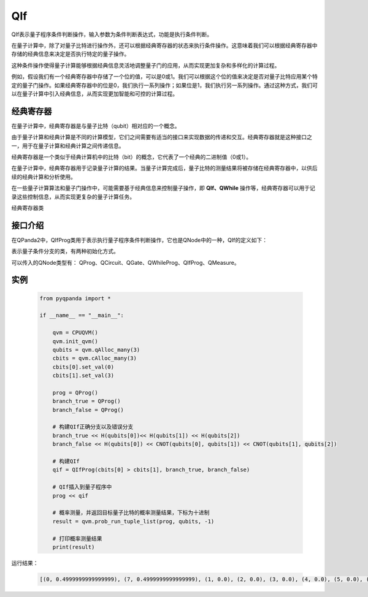 QIf
==========

QIf表示量子程序条件判断操作，输入参数为条件判断表达式，功能是执行条件判断。

在量子计算中，除了对量子比特进行操作外，还可以根据经典寄存器的状态来执行条件操作。这意味着我们可以根据经典寄存器中存储的经典信息来决定是否执行特定的量子操作。

这种条件操作使得量子计算能够根据经典信息灵活地调整量子门的应用，从而实现更加复杂和多样化的计算过程。

例如，假设我们有一个经典寄存器中存储了一个位的值，可以是0或1。我们可以根据这个位的值来决定是否对量子比特应用某个特定的量子门操作。如果经典寄存器中的位是0，我们执行一系列操作；如果位是1，我们执行另一系列操作。通过这种方式，我们可以在量子计算中引入经典信息，从而实现更加智能和可控的计算过程。

.. _ClassicalCondition介绍:

经典寄存器
>>>>>>>>>>>>>>

在量子计算中，经典寄存器是与量子比特（qubit）相对应的一个概念。

由于量子计算和经典计算是不同的计算模型，它们之间需要有适当的接口来实现数据的传递和交互。经典寄存器就是这种接口之一，用于在量子计算和经典计算之间传递信息。

经典寄存器是一个类似于经典计算机中的比特（bit）的概念，它代表了一个经典的二进制值（0或1）。

在量子计算中，经典寄存器用于记录量子计算的结果。当量子计算完成后，量子比特的测量结果将被存储在经典寄存器中，以供后续的经典计算和分析使用。

在一些量子计算算法和量子门操作中，可能需要基于经典信息来控制量子操作，即 **QIf、QWhile** 操作等，经典寄存器可以用于记录这些控制信息，从而实现更复杂的量子计算任务。

.. class:: ClassicalCondition

    经典寄存器类

    .. method:: __init__(*args, **kwargs)

        初始化 ClassicalCondition 类实例。

    .. method:: get_val() -> int

        获取经典条件的值。

        :return: 经典条件的值。
        :rtype: int

    .. method:: set_val(value: int) -> None

        设置经典条件的值。

        :param value: 要设置的经典条件的值。
        :type value: int
        :return: 无返回值。

    .. method:: __add__(other: Union[ClassicalCondition, int]) -> ClassicalCondition

        重载操作符 `+`，用于经典条件的加法运算。

        :param other: 要进行加法运算的另一个经典条件或整数。
        :type other: Union[ClassicalCondition, int]
        :return: 计算结果作为新的经典条件。
        :rtype: ClassicalCondition

    .. method:: __eq__(other: Union[ClassicalCondition, int]) -> ClassicalCondition

        重载操作符 `==`，用于经典条件的等于比较。

        :param other: 要进行等于比较的另一个经典条件或整数。
        :type other: Union[ClassicalCondition, int]
        :return: 计算结果作为新的经典条件。
        :rtype: ClassicalCondition

    .. method:: __ge__(other: Union[ClassicalCondition, int]) -> ClassicalCondition

        重载操作符 `>=`，用于经典条件的大于等于比较。

        :param other: 要进行大于等于比较的另一个经典条件或整数。
        :type other: Union[ClassicalCondition, int]
        :return: 计算结果作为新的经典条件。
        :rtype: ClassicalCondition

    .. method:: __gt__(other: Union[ClassicalCondition, int]) -> ClassicalCondition

        重载操作符 `>`，用于经典条件的大于比较。

        :param other: 要进行大于比较的另一个经典条件或整数。
        :type other: Union[ClassicalCondition, int]
        :return: 计算结果作为新的经典条件。
        :rtype: ClassicalCondition

    .. method:: __le__(other: Union[ClassicalCondition, int]) -> ClassicalCondition

        重载操作符 `<=`，用于经典条件的小于等于比较。

        :param other: 要进行小于等于比较的另一个经典条件或整数。
        :type other: Union[ClassicalCondition, int]
        :return: 计算结果作为新的经典条件。
        :rtype: ClassicalCondition

    .. method:: __lt__(other: Union[ClassicalCondition, int]) -> ClassicalCondition

        重载操作符 `<`，用于经典条件的小于比较。

        :param other: 要进行小于比较的另一个经典条件或整数。
        :type other: Union[ClassicalCondition, int]
        :return: 计算结果作为新的经典条件。
        :rtype: ClassicalCondition

    .. method:: __mul__(other: Union[ClassicalCondition, int]) -> ClassicalCondition

        重载操作符 `*`，用于经典条件的乘法运算。

        :param other: 要进行乘法运算的另一个经典条件或整数。
        :type other: Union[ClassicalCondition, int]
        :return: 计算结果作为新的经典条件。
        :rtype: ClassicalCondition

    .. method:: __radd__(other: int) -> ClassicalCondition

        重载操作符 `+`，用于右侧加法运算。

        :param other: 要进行加法运算的整数。
        :type other: int
        :return: 计算结果作为新的经典条件。
        :rtype: ClassicalCondition

    .. method:: __rmul__(other: int) -> ClassicalCondition

        重载操作符 `*`，用于右侧乘法运算。

        :param other: 要进行乘法运算的整数。
        :type other: int
        :return: 计算结果作为新的经典条件。
        :rtype: ClassicalCondition

    .. method:: __rsub__(other: int) -> ClassicalCondition

        重载操作符 `-`，用于右侧减法运算。

        :param other: 要进行减法运算的整数。
        :type other: int
        :return: 计算结果作为新的经典条件。
        :rtype: ClassicalCondition

    .. method:: __rtruediv__(other: int) -> ClassicalCondition

        重载操作符 `/`，用于右侧除法运算。

        :param other: 要进行除法运算的整数。
        :type other: int
        :return: 计算结果作为新的经典条件。
        :rtype: ClassicalCondition

    .. method:: __sub__(other: Union[ClassicalCondition, int]) -> ClassicalCondition

        重载操作符 `-`，用于经典条件的减法运算。

        :param other: 要进行减法运算的另一个经典条件或整数。
        :type other: Union[ClassicalCondition, int]
        :return: 计算结果作为新的经典条件。
        :rtype: ClassicalCondition

    .. method:: __truediv__(other: Union[ClassicalCondition, int]) -> ClassicalCondition

        重载操作符 `/`，用于经典条件的除法运算。

        :param other: 要进行除法运算的另一个经典条件或整数。
        :type other: Union[ClassicalCondition, int]
        :return: 计算结果作为新的经典条件

.. _api_introduction:

接口介绍
>>>>>>>>>>>

在QPanda2中，QIfProg类用于表示执行量子程序条件判断操作，它也是QNode中的一种，QIf的定义如下：

.. class:: QIfProg

    表示量子条件分支的类，有两种初始化方式。

    .. method:: __init__(self, arg0: NodeIter) -> None

        创建一个量子条件分支节点。

        :param arg0: 分支节点的迭代器。
        :type arg0: NodeIter
        :return: 无返回值
        :rtype: None

        创建一个具有指定迭代器的量子条件分支节点。

    .. method:: __init__(self, classical_cond: ClassicalCondition, true_branch_qprog: QProg) -> None

        创建一个量子条件分支节点，具有一个正确分支的情况。

        :param classical_cond: 用于判断是否执行正确分支的经典条件。
        :type classical_cond: ClassicalCondition
        :param true_branch_qprog: 正确分支的量子线路。
        :type true_branch_qprog: QProg
        :return: 无返回值
        :rtype: None

        创建一个具有给定经典条件和正确分支量子线路的量子条件分支节点。

    .. method:: __init__(self, classical_cond: ClassicalCondition, true_branch_qprog: QProg, false_branch_qprog: QProg) -> None

        创建一个量子条件分支节点，具有正确分支和错误分支的情况。

        :param classical_cond: 用于判断是否执行正确分支的经典条件。
        :type classical_cond: ClassicalCondition
        :param true_branch_qprog: 正确分支的量子线路。
        :type true_branch_qprog: QProg
        :param false_branch_qprog: 错误分支的量子线路。
        :type false_branch_qprog: QProg
        :return: 无返回值
        :rtype: None

        创建一个具有给定经典条件、正确分支量子线路和错误分支量子线路的量子QIf节点。

    .. method:: get_classical_condition(self) -> ClassicalCondition

        获取该量子条件分支节点的经典条件。

        :return: 经典条件
        :rtype: ClassicalCondition

    .. method:: get_false_branch(self) -> QProg

        获取该量子条件分支节点的错误分支量子线路。

        :return: 错误分支量子线路
        :rtype: QProg

    .. method:: get_true_branch(self) -> QProg

        获取该量子条件分支节点的正确分支量子线路。

        :return: 正确分支量子线路
        :rtype: QProg

可以传入的QNode类型有： QProg、QCircuit、QGate、QWhileProg、QIfProg、QMeasure。

实例
>>>>>>>>>

    .. code-block:: python

        from pyqpanda import *

        if __name__ == "__main__":

            qvm = CPUQVM()
            qvm.init_qvm()
            qubits = qvm.qAlloc_many(3)
            cbits = qvm.cAlloc_many(3)
            cbits[0].set_val(0)
            cbits[1].set_val(3)

            prog = QProg()
            branch_true = QProg()
            branch_false = QProg()

            # 构建QIf正确分支以及错误分支
            branch_true << H(qubits[0])<< H(qubits[1]) << H(qubits[2])
            branch_false << H(qubits[0]) << CNOT(qubits[0], qubits[1]) << CNOT(qubits[1], qubits[2])

            # 构建QIf
            qif = QIfProg(cbits[0] > cbits[1], branch_true, branch_false)
            
            # QIf插入到量子程序中
            prog << qif

            # 概率测量，并返回目标量子比特的概率测量结果，下标为十进制
            result = qvm.prob_run_tuple_list(prog, qubits, -1)

            # 打印概率测量结果
            print(result)


运行结果：

    .. code-block:: python

        [(0, 0.4999999999999999), (7, 0.4999999999999999), (1, 0.0), (2, 0.0), (3, 0.0), (4, 0.0), (5, 0.0), (6, 0.0)]

